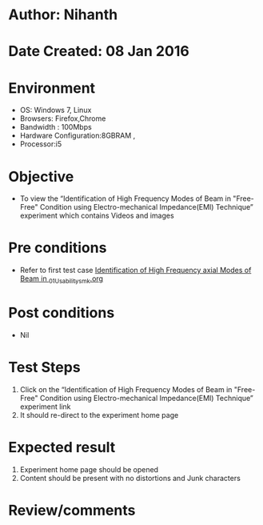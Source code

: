 * Author: Nihanth
* Date Created: 08 Jan 2016
* Environment
  - OS: Windows 7, Linux
  - Browsers: Firefox,Chrome
  - Bandwidth : 100Mbps
  - Hardware Configuration:8GBRAM , 
  - Processor:i5

* Objective
  - To view the  “Identification of High Frequency Modes of Beam in "Free-Free" Condition using Electro-mechanical Impedance(EMI) Technique” experiment which contains Videos and images

* Pre conditions
  - Refer to first test case [[https://github.com/Virtual-Labs/virtual-smart-structures-and-dynamics-laboratory-iitd/blob/master/test-cases/integration_test-cases/Identification of High Frequency axial Modes of Beam in /Identification of High Frequency axial Modes of Beam in _01_Usability_smk.org][Identification of High Frequency axial Modes of Beam in _01_Usability_smk.org]]

* Post conditions
  - Nil
* Test Steps
  1. Click on the “Identification of High Frequency Modes of Beam in "Free-Free" Condition using Electro-mechanical Impedance(EMI) Technique” experiment link 
  2. It should re-direct to the experiment home page

* Expected result
  1. Experiment home page should be opened
  2. Content should be present with no distortions and Junk characters

* Review/comments


